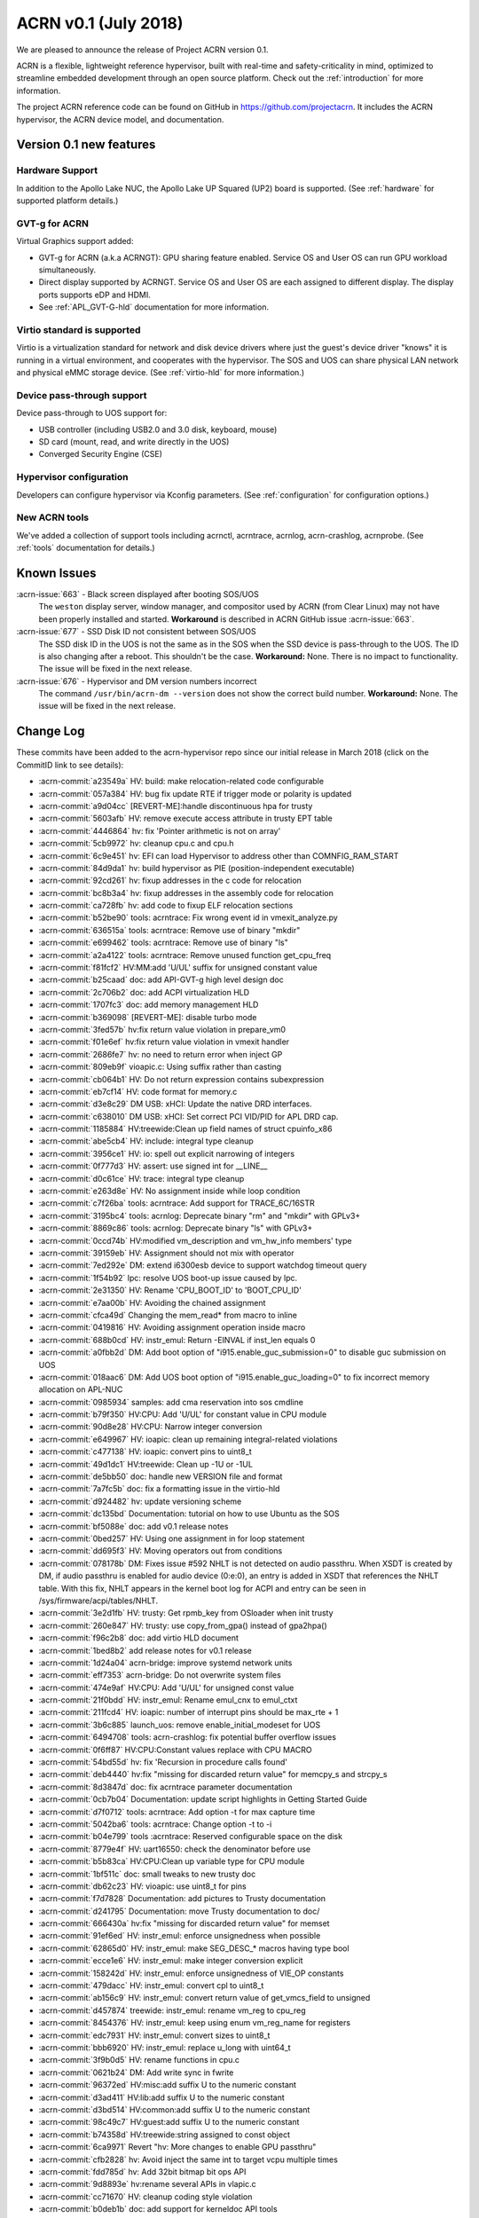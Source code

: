 .. _release_notes_0.1:

ACRN v0.1 (July 2018)
#####################

We are pleased to announce the release of Project ACRN version 0.1.

ACRN is a flexible, lightweight reference hypervisor, built with
real-time and safety-criticality in mind, optimized to streamline
embedded development through an open source platform. Check out the
:ref:`introduction` for more information.

The project ACRN reference code can be found on GitHub in
https://github.com/projectacrn.  It includes the ACRN hypervisor, the
ACRN device model, and documentation.

Version 0.1 new features
************************

Hardware Support
================

In addition to the Apollo Lake NUC, the Apollo Lake UP Squared (UP2)
board is supported. (See :ref:`hardware` for supported platform
details.)

GVT-g for ACRN
==============

Virtual Graphics support added:

- GVT-g for ACRN (a.k.a ACRNGT): GPU sharing feature enabled. Service OS
  and User OS can run GPU workload simultaneously.
- Direct display supported by ACRNGT. Service OS and User OS are each
  assigned to different display. The display ports supports eDP and HDMI.
- See :ref:`APL_GVT-G-hld` documentation for more information.

Virtio standard is supported
============================

Virtio is a virtualization standard for
network and disk device drivers where just the guest's device driver
"knows" it is running in a virtual environment, and cooperates with
the hypervisor. The SOS and UOS can share physical LAN network
and physical eMMC storage device.  (See :ref:`virtio-hld` for more
information.)

Device pass-through support
===========================

Device pass-through to UOS support for:

- USB controller (including USB2.0 and 3.0 disk, keyboard, mouse)
- SD card (mount, read, and write directly in the UOS)
- Converged Security Engine (CSE)

Hypervisor configuration
========================

Developers can configure hypervisor via Kconfig parameters. (See
:ref:`configuration` for configuration options.)

New ACRN tools
==============

We've added a collection of support tools including acrnctl, acrntrace, acrnlog,
acrn-crashlog, acrnprobe. (See :ref:`tools` documentation for details.)

Known Issues
************

:acrn-issue:`663` - Black screen displayed after booting SOS/UOS
  The ``weston`` display server, window manager, and compositor used by ACRN
  (from Clear Linux) may not have been properly installed and started.
  **Workaround** is described in ACRN GitHub issue :acrn-issue:`663`.

:acrn-issue:`677` - SSD Disk ID not consistent between SOS/UOS
  The SSD disk ID in the UOS is not the same as in the SOS when
  the SSD device is pass-through to the UOS. The ID is also changing after
  a reboot.  This shouldn't be the case. **Workaround:** None.
  There is no impact to functionality. The issue will be fixed in the
  next release.

:acrn-issue:`676` - Hypervisor and DM version numbers incorrect
  The command ``/usr/bin/acrn-dm --version`` does not show the correct
  build number.  **Workaround:** None.  The issue will be fixed in the
  next release.

Change Log
**********

These commits have been added to the acrn-hypervisor repo since our
initial release in March 2018 (click on the CommitID link to see details):

.. comment

   This list is obtained from the command:
   git log --pretty=format:'- :acrn-commit:`%h` %s' --after="2018-03-01"

- :acrn-commit:`a23549a` HV: build: make relocation-related code configurable
- :acrn-commit:`057a384` HV: bug fix update RTE if trigger mode or polarity is updated
- :acrn-commit:`a9d04cc` [REVERT-ME]:handle discontinuous hpa for trusty
- :acrn-commit:`5603afb` HV: remove execute access attribute in trusty EPT table
- :acrn-commit:`4446864` hv: fix 'Pointer arithmetic is not on array'
- :acrn-commit:`5cb9972` hv: cleanup cpu.c and cpu.h
- :acrn-commit:`6c9e451` hv: EFI can load Hypervisor to address other than COMNFIG_RAM_START
- :acrn-commit:`84d9da1` hv: build hypervisor as PIE (position-independent executable)
- :acrn-commit:`92cd261` hv: fixup addresses in the c code for relocation
- :acrn-commit:`bc8b3a4` hv: fixup addresses in the assembly code for relocation
- :acrn-commit:`ca728fb` hv: add code to fixup ELF relocation sections
- :acrn-commit:`b52be90` tools: acrntrace: Fix wrong event id in vmexit_analyze.py
- :acrn-commit:`636515a` tools: acrntrace: Remove use of binary "mkdir"
- :acrn-commit:`e699462` tools: acrntrace: Remove use of binary "ls"
- :acrn-commit:`a2a4122` tools: acrntrace: Remove unused function get_cpu_freq
- :acrn-commit:`f81fcf2` HV:MM:add 'U/UL' suffix for unsigned constant value
- :acrn-commit:`b25caad` doc: add API-GVT-g high level design doc
- :acrn-commit:`2c706b2` doc: add ACPI virtualization HLD
- :acrn-commit:`1707fc3` doc: add memory management HLD
- :acrn-commit:`b369098` [REVERT-ME]: disable turbo mode
- :acrn-commit:`3fed57b` hv:fix return value violation in prepare_vm0
- :acrn-commit:`f01e6ef` hv:fix return value violation in vmexit handler
- :acrn-commit:`2686fe7` hv: no need to return error when inject GP
- :acrn-commit:`809eb9f` vioapic.c: Using suffix rather than casting
- :acrn-commit:`cb064b1` HV: Do not return expression contains subexpression
- :acrn-commit:`eb7cf14` HV: code format for memory.c
- :acrn-commit:`d3e8c29` DM USB: xHCI: Update the native DRD interfaces.
- :acrn-commit:`c638010` DM USB: xHCI: Set correct PCI VID/PID for APL DRD cap.
- :acrn-commit:`1185884` HV:treewide:Clean up field names of struct cpuinfo_x86
- :acrn-commit:`abe5cb4` HV: include: integral type cleanup
- :acrn-commit:`3956ce1` HV: io: spell out explicit narrowing of integers
- :acrn-commit:`0f777d3` HV: assert: use signed int for __LINE__
- :acrn-commit:`d0c61ce` HV: trace: integral type cleanup
- :acrn-commit:`e263d8e` HV: No assignment inside while loop condition
- :acrn-commit:`c7f26ba` tools: acrntrace: Add support for TRACE_6C/16STR
- :acrn-commit:`3195bc4` tools: acrnlog: Deprecate binary "rm" and "mkdir" with GPLv3+
- :acrn-commit:`8869c86` tools: acrnlog: Deprecate binary "ls" with GPLv3+
- :acrn-commit:`0ccd74b` HV:modified vm_description and vm_hw_info members' type
- :acrn-commit:`39159eb` HV: Assignment should not mix with operator
- :acrn-commit:`7ed292e` DM: extend i6300esb device to support watchdog timeout query
- :acrn-commit:`1f54b92` lpc: resolve UOS boot-up issue caused by lpc.
- :acrn-commit:`2e31350` HV: Rename 'CPU_BOOT_ID' to 'BOOT_CPU_ID'
- :acrn-commit:`e7aa00b` HV: Avoiding the chained assignment
- :acrn-commit:`cfca49d` Changing the mem_read* from macro to inline
- :acrn-commit:`0419816` HV: Avoiding assignment operation inside macro
- :acrn-commit:`688b0cd` HV: instr_emul: Return -EINVAL if inst_len equals 0
- :acrn-commit:`a0fbb2d` DM: Add boot option of "i915.enable_guc_submission=0" to disable guc submission on UOS
- :acrn-commit:`018aac6` DM: Add UOS boot option of "i915.enable_guc_loading=0" to fix incorrect memory allocation on APL-NUC
- :acrn-commit:`0985934` samples: add cma reservation into sos cmdline
- :acrn-commit:`b79f350` HV:CPU: Add 'U/UL' for constant value in CPU module
- :acrn-commit:`90d8e28` HV:CPU: Narrow integer conversion
- :acrn-commit:`e649967` HV: ioapic: clean up remaining integral-related violations
- :acrn-commit:`c477138` HV: ioapic: convert pins to uint8_t
- :acrn-commit:`49d1dc1` HV:treewide: Clean up -1U or -1UL
- :acrn-commit:`de5bb50` doc: handle new VERSION file and format
- :acrn-commit:`7a7fc5b` doc: fix a formatting issue in the virtio-hld
- :acrn-commit:`d924482` hv: update versioning scheme
- :acrn-commit:`dc135bd` Documentation: tutorial on how to use Ubuntu as the SOS
- :acrn-commit:`bf5088e` doc: add v0.1 release notes
- :acrn-commit:`0bed257` HV: Using one assignment in for loop statement
- :acrn-commit:`dd695f3` HV: Moving operators out from conditions
- :acrn-commit:`078178b` DM: Fixes issue #592 NHLT is not detected on audio passthru. When XSDT is created by DM, if audio passthru is enabled for audio device (0:e:0), an entry is added in XSDT that references the NHLT table. With this fix, NHLT appears in the kernel boot log for ACPI and entry can be seen in /sys/firmware/acpi/tables/NHLT.
- :acrn-commit:`3e2d1fb` HV: trusty: Get rpmb_key from OSloader when init trusty
- :acrn-commit:`260e847` HV: trusty: use copy_from_gpa() instead of gpa2hpa()
- :acrn-commit:`f96c2b8` doc: add virtio HLD document
- :acrn-commit:`1bed8b2` add release notes for v0.1 release
- :acrn-commit:`1d24a04` acrn-bridge: improve systemd network units
- :acrn-commit:`eff7353` acrn-bridge: Do not overwrite system files
- :acrn-commit:`474e9af` HV:CPU: Add 'U/UL' for unsigned const value
- :acrn-commit:`21f0bdd` HV: instr_emul: Rename emul_cnx to emul_ctxt
- :acrn-commit:`211fcd4` HV: ioapic: number of interrupt pins should be max_rte + 1
- :acrn-commit:`3b6c885` launch_uos: remove enable_initial_modeset for UOS
- :acrn-commit:`6494708` tools: acrn-crashlog: fix potential buffer overflow issues
- :acrn-commit:`0f6ff87` HV:CPU:Constant values replace with CPU MACRO
- :acrn-commit:`54bd55d` hv: fix 'Recursion in procedure calls found'
- :acrn-commit:`deb4440` hv:fix "missing for discarded return value" for memcpy_s and strcpy_s
- :acrn-commit:`8d3847d` doc: fix acrntrace parameter documentation
- :acrn-commit:`0cb7b04` Documentation: update script highlights in Getting Started Guide
- :acrn-commit:`d7f0712` tools: acrntrace: Add option -t for max capture time
- :acrn-commit:`5042ba6` tools: acrntrace: Change option -t to -i
- :acrn-commit:`b04e799` tools :acrntrace: Reserved configurable space on the disk
- :acrn-commit:`8779e4f` HV: uart16550: check the denominator before use
- :acrn-commit:`b5b83ca` HV:CPU:Clean up variable type for CPU module
- :acrn-commit:`1bf511c` doc: small tweaks to new trusty doc
- :acrn-commit:`db62c23` HV: vioapic: use uint8_t for pins
- :acrn-commit:`f7d7828` Documentation: add pictures to Trusty documentation
- :acrn-commit:`d241795` Documentation: move Trusty documentation to doc/
- :acrn-commit:`666430a` hv:fix "missing for discarded return value" for memset
- :acrn-commit:`91ef6ed` HV: instr_emul: enforce unsignedness when possible
- :acrn-commit:`62865d0` HV: instr_emul: make SEG_DESC_* macros having type bool
- :acrn-commit:`ecce1e6` HV: instr_emul: make integer conversion explicit
- :acrn-commit:`158242d` HV: instr_emul: enforce unsignedness of VIE_OP constants
- :acrn-commit:`479dacc` HV: instr_emul: convert cpl to uint8_t
- :acrn-commit:`ab156c9` HV: instr_emul: convert return value of get_vmcs_field to unsigned
- :acrn-commit:`d457874` treewide: instr_emul: rename vm_reg to cpu_reg
- :acrn-commit:`8454376` HV: instr_emul: keep using enum vm_reg_name for registers
- :acrn-commit:`edc7931` HV: instr_emul: convert sizes to uint8_t
- :acrn-commit:`bbb6920` HV: instr_emul: replace u_long with uint64_t
- :acrn-commit:`3f9b0d5` HV: rename functions in cpu.c
- :acrn-commit:`0621b24` DM: Add write sync in fwrite
- :acrn-commit:`96372ed` HV:misc:add suffix U to the numeric constant
- :acrn-commit:`d3ad411` HV:lib:add suffix U to the numeric constant
- :acrn-commit:`d3bd514` HV:common:add suffix U to the numeric constant
- :acrn-commit:`98c49c7` HV:guest:add suffix U to the numeric constant
- :acrn-commit:`b74358d` HV:treewide:string assigned to const object
- :acrn-commit:`6ca9971` Revert "hv: More changes to enable GPU passthru"
- :acrn-commit:`cfb2828` hv: Avoid inject the same int to target vcpu multiple times
- :acrn-commit:`fdd785d` hv: Add 32bit bitmap bit ops API
- :acrn-commit:`9d8893e` hv:rename several APIs in vlapic.c
- :acrn-commit:`cc71670` HV: cleanup coding style violation
- :acrn-commit:`b0deb1b` doc: add support for kerneldoc API tools
- :acrn-commit:`85a5668` tools: acrntrace: Update README.rst
- :acrn-commit:`fa98b57` HV:CPU:Update logical_id type as uint_16 and rename logical_id
- :acrn-commit:`b332410` HV: Fix coding style violation of MISRA in string.c
- :acrn-commit:`b76c92b` HV:treewide:Update cpu_id type as uint_16
- :acrn-commit:`188210a` HV:Treewide:Update the type of vcpu id as uint16_t
- :acrn-commit:`b3fa2ef` public:fix "signed/unsigned conversion without cast"
- :acrn-commit:`ac7ba6c` HV:lib:fix "signed/unsigned conversion without cast"
- :acrn-commit:`2ffa69c` HV:misc:fix "signed/unsigned conversion without cast"
- :acrn-commit:`95736e6` HV:interrupt:fix "signed/unsigned conversion without cast"
- :acrn-commit:`102d2f1` HV:common:fix "signed/unsigned conversion without cast"
- :acrn-commit:`91fdffb` HV:debug:fix "signed/unsigned conversion without cast"
- :acrn-commit:`8b94957` HV:guest:fix "signed/unsigned conversion without cast"
- :acrn-commit:`a27f33f` HV: debug: make log severity constants unsigned
- :acrn-commit:`4cd27a5` HV: Don't pass retval to vmm_emulate_instruction()
- :acrn-commit:`05d2558` doc: move graphviz material to developer-guides
- :acrn-commit:`5d94e9b` Documentation: fix set up a static IP tutorial
- :acrn-commit:`50f06ca` HV:treewide: Rename bit operation function fls as fls32
- :acrn-commit:`8afbe66` HV: Fix wrong log message in init_host_state
- :acrn-commit:`31ebd98` tools: acrn-crashlog: replace ldconfig with pkg-config in Makefile
- :acrn-commit:`4eae78c` cbc: fix the install issue when do make misc-install only
- :acrn-commit:`5907400` tools: acrntrace: Remove unused pre_process.sh
- :acrn-commit:`ad89a22` tools: acrntrace: Make all python scripts python3 module
- :acrn-commit:`e75cca6` HV: timer: keep TSC frequency in KHz
- :acrn-commit:`ffc0b27` HV: lib: make the argument to udelay unsigned
- :acrn-commit:`228f4df` HV: coding style cleanup in string.c
- :acrn-commit:`2a81936` hv: add ioapic reset function
- :acrn-commit:`8b9fb37` hv: avoid memory leak in init_msr_emulation
- :acrn-commit:`57c217b` hv: extend the vlapic_reset
- :acrn-commit:`21b9ba8` misc: disable cbc_lifecycle service always restart by systemd
- :acrn-commit:`a97593e` HV:treewide:Update return type of function ffs64 and ffz64
- :acrn-commit:`db01efa` HV:treewide:Update return type for function fls64 and clz64
- :acrn-commit:`13d354e` HV:treewide:Update return type for bit operations fls and clz
- :acrn-commit:`4110f3a` HV: Remove unnecessary vm0 check in vm0 specific func
- :acrn-commit:`cfc3811` HV: treewide: drop debug-only helpers in release build
- :acrn-commit:`8b1c5a7` HV: bug fix on emulating guest IPI
- :acrn-commit:`61cd694` DM: Remove 'strictio' from UOS bootargs' options
- :acrn-commit:`9f4404d` hv: add context->vmx_ia32_pat to save and restore VMCS
- :acrn-commit:`d0df39c` hv: emulate CR0.CD and CR0.NW
- :acrn-commit:`6801d82` hv: intercept IA32_PAT MSR
- :acrn-commit:`873e90c` HV: Fix compiler warnings in string.c
- :acrn-commit:`b068959` HV:change the cpu state to enum type
- :acrn-commit:`eaa5418` hv:merge struct lapic and lapic_regs to lapic_regs
- :acrn-commit:`7a66c31` HV: Remove vm->attr.name
- :acrn-commit:`31cdf8c` HV:transfer page_table_type type
- :acrn-commit:`b67836f` HV: Minor refactor to get_guest_paging_info
- :acrn-commit:`83587b7` HV: Make all trace event prefix consist with TRACE
- :acrn-commit:`cc50165` HV:treewide:Cleanup the type for parameters of bitmap  operations
- :acrn-commit:`25eae47` Documentation: add tutorial to set up a static IP address
- :acrn-commit:`92d0f3c` Documentation: fix minor rendering issue in GSG
- :acrn-commit:`7791934` misc: fix cbc_attach blocks APL NUC boot for 20 seconds
- :acrn-commit:`4de8696` HV:treewide:transfer the struct member types to non-basic types
- :acrn-commit:`bbdb204` HV:- Refine strtol() & strtoul()
- :acrn-commit:`41b39c5` tools: acrn-crashlog: Defer the vm events processing when failed
- :acrn-commit:`ccc222d` HV: vpic: add suffix 'U' to constants in unsigned contexts
- :acrn-commit:`aadd819` HV: vpic: spell out conversions to narrower integers
- :acrn-commit:`3e4317b` HV: vpic: use uint8_t to represent pins
- :acrn-commit:`3965593` doc: reorganize documentation
- :acrn-commit:`5c75f29` modified the lapic_id type to uint8_t
- :acrn-commit:`6f097b1` dm: remove set vm memory by cma
- :acrn-commit:`652e37e` dm: use hugetlb by default
- :acrn-commit:`136d5c3` tools: acrntrace: Add irq related analyzer
- :acrn-commit:`8a233ee` tools: acrntrace: Refactor vmexit_analyzer based on new trace format
- :acrn-commit:`2bdd811` tools: acrntrace: Using array for saving all analyzer
- :acrn-commit:`2aa0d40` tools: acrntrace: Make TSC frequency configurable
- :acrn-commit:`0d9b163` tools: acrntrace: Add new tool acrntrace_format
- :acrn-commit:`a35a650` tools: acrntrace: output trace data as raw data
- :acrn-commit:`bfe47a7` HV: trace: Add nr of data and cpuid to trace_entry
- :acrn-commit:`1c605a4` build: Using id tool to get builder username
- :acrn-commit:`1b97c6e` HV: vpic: cleanup uses of boolean variables
- :acrn-commit:`be90e42` HV: vpic: take unsigned port and width in i/o handlers
- :acrn-commit:`255786b` HV: vpic: convert icw_num and rd_cmd_reg to uint8_t
- :acrn-commit:`81b113c` DM: add 'reset' option for ptdev
- :acrn-commit:`15f651e` DM: change passthrough parameter
- :acrn-commit:`b4aa981` DM: make removing vGSI capability option as local
- :acrn-commit:`dafca17` DM: reset each ptdev before assignment
- :acrn-commit:`b8384ea` HV:common:transfer local variable type
- :acrn-commit:`4ec690f` DM/samples: remove clocksource assignment
- :acrn-commit:`5b43521` hv: trap vm0 write/read pm1a/pm1b registers
- :acrn-commit:`baacfdb` hv: Make bsp could start from real mode
- :acrn-commit:`0f9d964` hv: add function to return to VM0
- :acrn-commit:`02d8191` hv: add enter_s3
- :acrn-commit:`d34700a` hv: prepare for Sx(S3/S5) support in ACRN.
- :acrn-commit:`a06a2f2` hv: implement lowlevel S3 enter/wakeup
- :acrn-commit:`4434910` hv: rename the pm.h to guest_pm.h
- :acrn-commit:`a27bfce` HV: Remove 'register' prefix for data type
- :acrn-commit:`f74675c` hv: pirq: add a header for common data struct and APIs
- :acrn-commit:`d5912a4` hv: pirq: rename related source files
- :acrn-commit:`fcbc564` DM: virtio_rnd: fix rnd->fd and vbs_k->fd leak
- :acrn-commit:`789899d` dm: deal with physical GSI sharing
- :acrn-commit:`9600dfa` fix "function return type inconsistent"
- :acrn-commit:`1a607b6` HV: Fix wrong comment of trace_entry size
- :acrn-commit:`6192773` DM: Update the vcpu id type as uint16_t for vm_create_vcpu
- :acrn-commit:`3925423` HV: treewide: convert suffix ULL to UL
- :acrn-commit:`9beb1b9` HV: add MTRR capability check when CPU boot
- :acrn-commit:`f67951b` enable audio mediator device model
- :acrn-commit:`c825519` audio mediator device model
- :acrn-commit:`359e5cf` dm: Disable stolen memory for passthru graphics
- :acrn-commit:`8d50d40` hv: More changes to enable GPU passthru
- :acrn-commit:`9d4cc5c` dm: Change the PCI_EMUL_MEMBASE64 to workable address.
- :acrn-commit:`a69a369` guest.h: Condition operator fix of foreach_vcpu loop
- :acrn-commit:`5b14df3` hv: irq: fix type for vector in ioapic setup
- :acrn-commit:`bab8fad` hv: Makefile flags initialization
- :acrn-commit:`b2fa8c5` Dockerfiles: add Python3 and kconfiglib build dependency
- :acrn-commit:`ad59375` hv: cpu_context is not only used by guest.
- :acrn-commit:`1d66aaa` init: separate init function based on different stack
- :acrn-commit:`79fc246` HV: treewide: fix C-style unsigned constants in assembly
- :acrn-commit:`6d46749` hv: fix android boot fail on 4GB memory board
- :acrn-commit:`5892b98` Getting Started Guide: update build dependencies and tools
- :acrn-commit:`4de9e1b` HV Makefile: fix detection of gnu-efi tools location
- :acrn-commit:`c585172` Rename phy_cpu_num as phys_cpu_num
- :acrn-commit:`3892bd0` hv: refine the address used in sbl multiboot code
- :acrn-commit:`437ed88` hv: uos needn't to ummap trap mmio memory
- :acrn-commit:`2e53585` hv: remove config_page_table_attr
- :acrn-commit:`c5c338a` vtd:fix "negative shift"
- :acrn-commit:`218a0a8` modified struct to fix "negative shift"
- :acrn-commit:`58672cb` fix "negative shift"
- :acrn-commit:`de31cf4` HV: remove unused API lookp_entry_by_id()
- :acrn-commit:`0e49f85` improve memory allocation for UOS by hugeTLB mmap
- :acrn-commit:`f52a25d` HV: ptdev: convert vectors in msi_info to unsigned integers
- :acrn-commit:`3027bfa` HV: treewide: enforce unsignedness of pcpu_id
- :acrn-commit:`2922a65` hv: fix compile error
- :acrn-commit:`aa505a2` HV: treewide: convert hexadecimals used in bitops to unsigned
- :acrn-commit:`cdd38d0` HV: msr: convert hexadecimals used in bitops to unsigned
- :acrn-commit:`d705970` HV: vmx: convert hexadecimals used in bitops to unsigned
- :acrn-commit:`41a1035` HV: irq: convert hexadecimals used in bitops to unsigned
- :acrn-commit:`f4bd079` HV: mmu: convert hexadecimals used in bitops to unsigned
- :acrn-commit:`7b548e8` HV: cpu: convert hexadecimals used in bitops to unsigned
- :acrn-commit:`5aca8b1` When guest frees vector, counts needs to be reset. "int" command from hv shell ends up incrementing per cpu irq_count.
- :acrn-commit:`cb39bad` tools: acrn-crashlog: fix potential issues under common and usercrash
- :acrn-commit:`48067b1` IOC mediator: Implement VM monitor operations
- :acrn-commit:`32fccb2` HV: 'vlapic_set_local_intr()' code cleanup
- :acrn-commit:`3ee1f8d` HV:x86:fix "expression is not Boolean"
- :acrn-commit:`cb56086` HV:guest:fix "expression is not Boolean"
- :acrn-commit:`be0f5e6` HV:treewide:fix "expression is not Boolean"
- :acrn-commit:`f92931c` HV:common:fix "expression is not Boolean"
- :acrn-commit:`2392138` HV:debug:fix "expression is not Boolean"
- :acrn-commit:`fe0314e` HV:header:fix "expression is not Boolean"
- :acrn-commit:`e3174bb` script: add plane restriction parameters for NUC
- :acrn-commit:`20b50ad` HV: correct loglevel definitions and default values
- :acrn-commit:`6137ccd` tools: acrn-crashlog: fix format-security warning
- :acrn-commit:`1f8f1a4` HV: fix unused warning at RELEASE version
- :acrn-commit:`e84d4de` trusty: init & switch world fix
- :acrn-commit:`75c1573` ept: set trusty eptp to 0 after destroy and only invalidate it when exist
- :acrn-commit:`fb723ef` dm: check pci_vdev before using
- :acrn-commit:`685d82c` doc: fix formatting in acrnlog doc
- :acrn-commit:`3e8e607` tools: acrn-crashlog: Fix potential issues under acrnprobe
- :acrn-commit:`0c39b9c` tools: acrn-crashlog: Fix potential issues for load_conf module of acrnprobe
- :acrn-commit:`b3ca8f4` add acrnbridge-install to Makefile install target
- :acrn-commit:`fa52290` tools: acrn-crashlog: Improve the efficiency of do_log
- :acrn-commit:`c52afb1` hv: fix error use of list_del for delete timer
- :acrn-commit:`ad2d855` hv: save registers on exception
- :acrn-commit:`977c4b2` fix parted of "missing for discarded return value"
- :acrn-commit:`b8bdf17` tools: acrnlog: improve for log incompleteness problem
- :acrn-commit:`57d6a93` tools: correct several Makefile problems
- :acrn-commit:`0f842cd` DM samples: trigger warm reboot on panic
- :acrn-commit:`5f5c16d` hv: add shell command to trigger crash
- :acrn-commit:`59f1f00` bugfix: make remove_intx_remapping static
- :acrn-commit:`417d17e` udelay waits for corresponding number of milliseconds passed to API. Changed the CYCLES_PER_MS to US_TO_TICKS
- :acrn-commit:`18c355f` DM: Fix build failure with Openssl 1.1+
- :acrn-commit:`287fc4c` doc: add hypervisor kconfig option reference
- :acrn-commit:`37f33fd` doc: update doc building tools versions
- :acrn-commit:`5754d36` HV: remove redundant code in cpu_secondary_init
- :acrn-commit:`a0b8da7` handle failure when add/create vcpu for a VM in DM
- :acrn-commit:`098c2e6` HV: enable SMEP in hypervisor
- :acrn-commit:`b2b49a6` Revert "VMX: change PAT register default value"
- :acrn-commit:`8202ba0` HV: move common stuff from assign.c
- :acrn-commit:`46f64b5` hv: vlapic_timer: add vlapic one-shot/periodic timer support
- :acrn-commit:`47116e8` DM sample: force enabling HDMI1 and HDMI2 connectors
- :acrn-commit:`3d0c6cb` doc: add steps for modifying configs and generating defconfigs
- :acrn-commit:`5251f42` HV: make: rename minimalconfig to savedefconfig
- :acrn-commit:`8009ccc` HV: make: manage debug/release build in kconfig
- :acrn-commit:`c4493cc` HV: make: skip duplicated PLATFORM= on command line
- :acrn-commit:`6df3ac0` HV: make: add menuconfig
- :acrn-commit:`216f4e7` HV: make: append dependency checking targets to a given variable
- :acrn-commit:`063557a` HV: make: drop double quotes in config.mk
- :acrn-commit:`eecac5a` HV: make: force updating .config and config.mk
- :acrn-commit:`d28d79d` Documentation build: eliminate warning from doxygen
- :acrn-commit:`2425583` Build system: add target to build documentation
- :acrn-commit:`0dd3f8d` Documentation Makefile: rename $(O) into $(OPTS)
- :acrn-commit:`a167f44` doc: add graphviz installation instructions
- :acrn-commit:`2e3af9e` tools: acrn-crashlog: fix typo in Makefile
- :acrn-commit:`d8c8403` hv: replace vlapic_init by vlapic_reset in vcpu_reset
- :acrn-commit:`359b93f` HV: Remove misused __unused
- :acrn-commit:`719e07f` HV: fix a print typo in create_vcpu
- :acrn-commit:`74dfa42` hv: Add initialize pm.c
- :acrn-commit:`feed38f` hv: add suspend/resume callback for console
- :acrn-commit:`8eaf4d2` hv: Add suspend/resume callback for vtd
- :acrn-commit:`d2ea454` hv: Add suspend/resume callback for ioapic
- :acrn-commit:`ddd03d6` hv: add suspend/resume callback for lapic.
- :acrn-commit:`a06f2d6` HV: bug fix in operating softirq
- :acrn-commit:`8f3b36b` HV: add volatile declaration to pointer parameter
- :acrn-commit:`24ccdf2` Tools:acrn-manager: use RELEASE in Makefile
- :acrn-commit:`4c58356` HV: make cpu state table static const
- :acrn-commit:`5d6ce37` HV: add Px Cx support for A3950 SoC
- :acrn-commit:`aead61f` update documentation for acrnbridge
- :acrn-commit:`9a56024` HV: load host pm S state data while create vm0
- :acrn-commit:`88e1c49` HV: add bsp acpi info support
- :acrn-commit:`35f06b8` Documentation: fix incorrect link in acrn-probe documentation
- :acrn-commit:`467e65a` doc: add some docs about graphviz for drawings
- :acrn-commit:`4d62c56` nuc-samples: use huge page as default launch_uos cmdline
- :acrn-commit:`5414d57` hv: Fix typo of trampline with trampoline
- :acrn-commit:`7d13e5b` tools: acrn-crashlog: add documents for acrn-crashlog
- :acrn-commit:`756083f` align usage info with command line
- :acrn-commit:`8c4a598` irq: convert irq/vector numbers to unsigned
- :acrn-commit:`5e2c83f` hv:replace unsigned long long with uint64_t
- :acrn-commit:`f757d49` Merge pull request #322 from dbkinder/api-spell
- :acrn-commit:`44293a4` doc: use graphviz for intro boot-flow diagram
- :acrn-commit:`64515cf` Tools:acrn-manager Fix wrong description of mngr_send_msg()
- :acrn-commit:`b7ad705` convert bridge creation to service
- :acrn-commit:`48b0894` hv: relocate trampoline code to the dynamically allocated memory
- :acrn-commit:`2a1a6ad` hv: Other preparation for trampoline code relocation
- :acrn-commit:`40c8c4d` hv: Prepare trampline.S trampoline code relocation
- :acrn-commit:`77580ed` hv: add memory allocation functions for trampoline code relocation
- :acrn-commit:`1f074a2` hv: add MTRR_ENABLED entry to Kconfig
- :acrn-commit:`571fb33` rename copy_from/to_vm to copy_from/to_gpa
- :acrn-commit:`8d35d87` instr_emul: remove vm_gva2gpa
- :acrn-commit:`51528d4` ucode: refine acrn_update_ucode with copy_from_gva
- :acrn-commit:`7aa3391` shell: refine shell function with copy_from_gva
- :acrn-commit:`4176042` dump: refine dump.c with copy_from_gva
- :acrn-commit:`48de7ef` instr_emul: remove vm_restart_instruction and use VCPU_RETAIN_RIP
- :acrn-commit:`0d6218f` instr_emul: remove unnecessary params in __decode_instruction
- :acrn-commit:`570aef6` instr_emul: refine decode_instruction with copy_from_gva
- :acrn-commit:`88758df` add copy_from_gva/copy_to_gva functions
- :acrn-commit:`6be8283` fix MISRA C:"Statement with no side effect"
- :acrn-commit:`8940c89` fix MISRA C"Literal zero used in pointer context"
- :acrn-commit:`7710940` apicv: only write VMX_ENTRY_EXCEPTION_EC when error code valid
- :acrn-commit:`2dfa5f6` fix spelling errors for acrn-manager
- :acrn-commit:`c849bff` HV: config: adapt to the generated config.h
- :acrn-commit:`f9bb202` HV: make: introduce targets for generating configs
- :acrn-commit:`10518de` make: add functions for checking build prerequisites
- :acrn-commit:`bce7ed1` HV: config: add Kconfig and defconfigs for sbl & uefi
- :acrn-commit:`ce061d3` doc: add python and Kconfiglib as prerequisite development tools
- :acrn-commit:`647aee6` scripts: introduce .config/config.h generators
- :acrn-commit:`5e521e2` IOC mediator: Disable hardware flow control by default
- :acrn-commit:`8379119` tools: acrnctl: Fix wrong description of mngr
- :acrn-commit:`c34360b` DM USB: Fix potential crash issues.
- :acrn-commit:`e334675` hv: add fixup to trampline code
- :acrn-commit:`f3831cd` hv: don't combine the trampline code with AP start
- :acrn-commit:`11df803` hv: rename cpu_secondary.S to trampline.S
- :acrn-commit:`5b49529` cbc_lifecycle: fix a service typo
- :acrn-commit:`a9b4e7e` replace ifconfig & brctl with ip command
- :acrn-commit:`4bb5e60` hv: enable MTRR virtualization
- :acrn-commit:`a41267e` hv: change rdmsr/wrmsr policy for MTRR registers
- :acrn-commit:`eed7309` hv: update EPT when guests change MTRRs
- :acrn-commit:`c228374` hv: basic MTRR virtualization
- :acrn-commit:`5d2ab4d` hv: add APIs to allow updating EPT mem type
- :acrn-commit:`b435c74` dm: fix the error code issues in passthrough.c
- :acrn-commit:`13dc961` hv: use vmx_write_cr<#> to init control register of uefi platform
- :acrn-commit:`66c74c6` hv: adjust control register init order
- :acrn-commit:`6b26766` dm: remove -U option in launch script.
- :acrn-commit:`02f0ecd` DM: implement emulated npk pci device
- :acrn-commit:`f741b01` hv: prepare for down/up APs dynamically.
- :acrn-commit:`7a71422` hv: handle cpu offline request in idle thread
- :acrn-commit:`08139c3` hv: add vmx_off and update exec_vmxon_instr
- :acrn-commit:`fbeafd5` hv: add API to get the vcpu mapped to specific pcpu.
- :acrn-commit:`2dd4e8f` tools: acrnctl: Add support for reseting vm
- :acrn-commit:`7a0e8dd` tools: acrnctl: Add support for resuming vm
- :acrn-commit:`d6eb39d` tools: acrnctl: Add support for suspending vm
- :acrn-commit:`665c2ee` tools: acrnctl: Add support for continuing vm
- :acrn-commit:`1933d60` tools: acrnctl: Add support for pausing vm
- :acrn-commit:`3000edc` tools: acrnctl: Free vmmngr list after vm ops done
- :acrn-commit:`2da5e7c` tools: acrnctl: Use new IPC lib to connect acrn-dm
- :acrn-commit:`143c49b` tools: acrnctl: Refactor help info
- :acrn-commit:`df4ab92` DM: cleanup for header inclusions
- :acrn-commit:`a9ee6da` vm: remove current_vcpu from vm structure
- :acrn-commit:`8e255da` trusty: invept should go through all vcpus
- :acrn-commit:`c84766a` Tools: add Makefile for all tools
- :acrn-commit:`de4b596` tools: acrn-crashlog: change source of config file
- :acrn-commit:`03f5cbd` HV: Parse SeedList HOB
- :acrn-commit:`d1e281f` doc: add graphviz extension
- :acrn-commit:`862c878` script: support two monitors in UOS
- :acrn-commit:`24d2b92` dm: enable IPU passthrough for Android UOS
- :acrn-commit:`8f9ef10` dm: install bios binary to sos_rootfs
- :acrn-commit:`bb98846` dm: add vSBL binary in bios directory
- :acrn-commit:`864f470` DM/samples: Check whether IPU devices exists before using IPU devices
- :acrn-commit:`5de6bf3` fix a bug: UOS could hung after running some time.
- :acrn-commit:`66d283d` add lock for vcpu state access
- :acrn-commit:`9f1faa6` IOC mediator: Enable IOC for android in launch_uos.sh
- :acrn-commit:`e591315` HV:treewide:C99-friendly per_cpu implementation change the per_cpu method
- :acrn-commit:`cbb692d` add cbc_lifecycle service systemd support
- :acrn-commit:`c4bd0db` cbc_lifecycle: fix building using custom output directory
- :acrn-commit:`7f2a7d4` Tools Makefiles: enhancement to keep source code tree clean
- :acrn-commit:`84f4cf3` hv: vmx: add vpid support
- :acrn-commit:`c34f72a` hv: monir modify for flush ept tlb to compatible with vpid
- :acrn-commit:`3c09933` license: more spdx license tag updates
- :acrn-commit:`b55b808` hv: copy cr0/4 value when init secure world
- :acrn-commit:`e5d7d2d` dm: start vsbl from reset vector
- :acrn-commit:`417cff5` hv: check vmx unrestricted guest capability
- :acrn-commit:`37db817` dm: switch to 32bit kernel entry
- :acrn-commit:`bed6f0b` hv: set start mode of vcpu
- :acrn-commit:`0d309e2` hv: add support to start a vcpu from protected mode
- :acrn-commit:`881eaa6` hv: create gdt for guest to start from protected mode
- :acrn-commit:`9e7179c` hv: support gva2gpa in different paging modes
- :acrn-commit:`dd14d8e` hv: add API to get vcpu paging mode
- :acrn-commit:`fb09f9d` hv: update vcpu mode when vmexit
- :acrn-commit:`5c7f120` hv: refine guest control register handling
- :acrn-commit:`476f39e` Tools:acrnlog: install acrnlog.service
- :acrn-commit:`5a9e9b1` dm: enable ioc in launch_uos.sh
- :acrn-commit:`a5760e0` IOC mediator: add check_dir function to avoid symbol link failure
- :acrn-commit:`d904202` IOC mediator: Set default boot wakeup reason for IOC mediator
- :acrn-commit:`14b2e1d` fix "ISO C99 does not support '_Static_assert'"
- :acrn-commit:`cd5d8c8` check UART valid or not when setup console timer
- :acrn-commit:`04323a0` doc: fix doxygen comments in virtio.h
- :acrn-commit:`c396c53` Update Travis CI files to account for new build dependencies
- :acrn-commit:`f4122d9` license: Replace license text with SPDX tag
- :acrn-commit:`e32a5ca` tools: acrnctl: Fix regression of acrnctl list
- :acrn-commit:`4a1f922` Revert "DM sample: update sos/uos boot arg to let UOS see two displays"
- :acrn-commit:`c11a162` DM: virtio-heci: Add enum type status variable represent devices status
- :acrn-commit:`2b69329` HV: fix potential NULL function pointer reference
- :acrn-commit:`8e45c66` misc: integrate cbc_attach service
- :acrn-commit:`d04b141` misc: Add Makefile for misc directory
- :acrn-commit:`dcb8a75` DM: Turn on WIFI/BT passthrough for Android UOS
- :acrn-commit:`11f4b01` Documentation: small addition to the 'acrnlog' tool documentation
- :acrn-commit:`8838c94` DM: Fix a potential null-pointer dereference
- :acrn-commit:`3d7aa34` DM: Disable audio NHLT table by default
- :acrn-commit:`c6d8e7f` ioc: add cbc_lifecycle service
- :acrn-commit:`247c5ee` IOC mediator: Send open channel command to activate CBC signal channel by default
- :acrn-commit:`7491b83` HV: Remove dead code wrapped by #if 0
- :acrn-commit:`39cce18` DM: Remove dead code wrapped by #if 0
- :acrn-commit:`37e664d` HV: Replace misused pr_fatal with pr_acrnlog
- :acrn-commit:`b6c5e0e` hv: move panic out of hypercall
- :acrn-commit:`da662fa` hv: vmcall_vmexit_handler should always return success
- :acrn-commit:`c2ee561` hv: define errno more general
- :acrn-commit:`987c7b7` remove unused parameters in vm_description
- :acrn-commit:`0cf5142` remove unused vm_state_info
- :acrn-commit:`7210446` DM USB: xHCI: support xHCI parameter option for extended capabilities.
- :acrn-commit:`0679a81` DM USB: xHCI: Support APL extended capability for DRD.
- :acrn-commit:`1687765` DM USB: xHCI: add write function for extended capability registers.
- :acrn-commit:`c91590c` DM USB: xHCI: refine xHCI extended capability related functions.
- :acrn-commit:`ba1b034` fix MISRA-C 243S
- :acrn-commit:`9af35ba` DM:monitor: add monitor_register_vm_ops()
- :acrn-commit:`eada59c` DM: adapt dm-monitor and acrnctl to use the helpers
- :acrn-commit:`53ecd93` Tools: acrn-manager: add definitions of message sturcts
- :acrn-commit:`7d7cf30` Tools: acrn-manager: add lib with IPC helpers
- :acrn-commit:`c001911` dm: virtio: support virtio 1.0 PCI configuration access capability
- :acrn-commit:`b25a30f` dm: add default handling in pci_emul_capwrite
- :acrn-commit:`f0729cd` dm: add pci_emul_find_capability
- :acrn-commit:`f2b5243` version: v0.1-rc5
- :acrn-commit:`69af3a9` doc: fix API documentation misspellings
- :acrn-commit:`ba7b4c7` doc: adjust known issues pattern
- :acrn-commit:`7f08d07` doc: update README technical community meeting
- :acrn-commit:`50324e5` doc: fix tools docs formatting and clarity
- :acrn-commit:`adcfe03` doc: tweak to GSG to fix code-block
- :acrn-commit:`ebea5e5` hv: remove unused API init_cpu
- :acrn-commit:`fb1248e` hv: remove cr3 handling from cr_access_vmexit_handler
- :acrn-commit:`2df7b96` hv: make control register handling functions to public
- :acrn-commit:`80a79fe` HV: Replace printf with pr_acrnlog after logmsg init
- :acrn-commit:`9af38e1` HV: Add log info when setup hvlog share buf
- :acrn-commit:`e0c329e` hv: create vm failed don't panic system
- :acrn-commit:`6c8fc0a` hv: remove vm_description_array
- :acrn-commit:`3fb7b75` hv: execute vmxon instruction fail don't panic system
- :acrn-commit:`fe4484f` hv: move panic out of hv_main
- :acrn-commit:`574bdc3` hv: panic will print function name and line number
- :acrn-commit:`1a5370a` fix "warning:redefinition of typedef 'uint32_t'"
- :acrn-commit:`2266e13` lapic: continuous LVT registers as an array
- :acrn-commit:`9a604ed` correct idt_vectoring_info handling
- :acrn-commit:`7718338` exception: add vcpu_inject_pf support
- :acrn-commit:`75a03bf` exception: use func vcpu_queue_exception to inject exception
- :acrn-commit:`ebc7ee2` exception: refine exception injection path
- :acrn-commit:`277830a` exception: add vcpu_queue_exception function
- :acrn-commit:`44af269` add triple fault request support
- :acrn-commit:`4607177` replace pending_intr with pending_req
- :acrn-commit:`7003e50` DM: Refactor RPMB files
- :acrn-commit:`113ece2` DM: Enable full 4MB access
- :acrn-commit:`dc566ab` DM: refine vRPMB logs
- :acrn-commit:`c7d1460` DM: Fix potential overflow and return value issues
- :acrn-commit:`c50db02` Getting Started Guide: update (and simplify) GSG
- :acrn-commit:`4adea0c` Getting Started Guide for the UP2 board
- :acrn-commit:`81a2496` Getting Started Guide: add build instructions for the ACRN tools
- :acrn-commit:`f4b9412` fix acrntrace README
- :acrn-commit:`d57ced4` doc: add doc build infrastructure for tools
- :acrn-commit:`5b1c536` DM sample: update sos/uos boot arg to let Android UOS see two displays
- :acrn-commit:`16152fa` HV: debug: stop using ## __VA_ARGS__
- :acrn-commit:`26b0899` tools: acrnctl: Properly null-terminate cmd_out and buf
- :acrn-commit:`11abe6e` tools: acrnctl: fix possibility of buffer overflow
- :acrn-commit:`004d2e2` HV: treewide: give names to unnamed structs/unions
- :acrn-commit:`ef3cb5b` treewide: remove unnecessary unnamed structs/unions
- :acrn-commit:`b9660eb` reformatted GET_DATA_SIZE macro
- :acrn-commit:`4b4e1e1` DM: Add option of no check against ptdev reset
- :acrn-commit:`b19d936` DM: refuse passthrough PCIe without reset support
- :acrn-commit:`c3793e1` DM sample: update uos launch script for virtio rpmb
- :acrn-commit:`9f56364` DM USB: xHCI: add log level switch
- :acrn-commit:`be4406c` DM USB: xHCI: modify option parsing function to enable USB virtualization
- :acrn-commit:`6449950` DM USB: xHCI: add xHCI de-initialization support
- :acrn-commit:`048b2c7` DM USB: xHCI: add port sharing feature
- :acrn-commit:`8aef2cb` DM USB: Add some APIs for check native related configurations.
- :acrn-commit:`0181d19` DM USB: xHCI: support USB hot plug out.
- :acrn-commit:`7687a3d` DM USB: xHCI: support bulk and interrupt transfer for port mapper
- :acrn-commit:`3b63927` DM USB: xHCI: DM USB: xHCI: Support port change event for hot connection
- :acrn-commit:`caf4916` DM USB: xHCI: Support control transfer for USB port mapper.
- :acrn-commit:`b12527f` DM USB: add libusb error conversion function
- :acrn-commit:`2d1fb7e` DM USB: move the UREQ macro into common header
- :acrn-commit:`17d4e9a` DM USB: xHCI: implement connect callbacks for USB port mapper
- :acrn-commit:`aa0480f` DM USB: extend the API for struct usb_devemu
- :acrn-commit:`1816d3e` DM USB: introduce data structure and APIs for USB port mapper
- :acrn-commit:`51f7633` DM USB: involve the libusb
- :acrn-commit:`8f3f66b` DM USB: enable log level feature for USB subsystem
- :acrn-commit:`3b61601` hv: handle the case of empty hypervisor cmdline
- :acrn-commit:`a28c75f` doc: fix references from scripts
- :acrn-commit:`784eb6f` fix "warning:range expression in switch statements are not standard"
- :acrn-commit:`71975d6` DM: using 'strncpy' coding style cleanup
- :acrn-commit:`2f3953a` fix "warning:ISO C forbids 'return' with expression,in function returning void"
- :acrn-commit:`0b7af5b` IOC mediator: Implement state transfer operations
- :acrn-commit:`11208dd` IOC mediator: Implement state transfer framework
- :acrn-commit:`92da8f4` IOC mediator: Separate wakeup reason and heartbeat
- :acrn-commit:`8f16faa` HV: further cleanup of header inclusions
- :acrn-commit:`d594878` HV: cleanup for header inclusions.
- :acrn-commit:`8db85ec` DM: RPMB virtualization
- :acrn-commit:`e6d57f4` DM: Add simulated RPMB support
- :acrn-commit:`76d2441` DM: Generate vRPMB key when creating UOS
- :acrn-commit:`b6bec54` VRPMB-BE: add RPMB protocol
- :acrn-commit:`6c4ebe3` VRPMB-BE: create virtio rpmb backend VBS-U
- :acrn-commit:`91f7391` doc: move DM memory setup to GSG
- :acrn-commit:`6e15824` doc: Getting Started Guide for UP2 board
- :acrn-commit:`fc93c64` DM: validate port range explicitly in inout.c
- :acrn-commit:`1b34870` guest: quick fix for copy_from/to_vm
- :acrn-commit:`3444500` hv: add non-lock bitmap operation
- :acrn-commit:`efb60e2` hv: refine bit scan API
- :acrn-commit:`57d0bf3` hv: refine bitops
- :acrn-commit:`95c289b` DM: Change boot_args to assign one plane of pipe B and pipe C to SOS
- :acrn-commit:`7811bdd` Makefile: add a target to build sbl hypervisor
- :acrn-commit:`364b242` hypervisor: install acrn.32.out to /usr/lib/acrn/acrn.sbl
- :acrn-commit:`977d48d` hypervisor: install acrn.efi to /usr/lib
- :acrn-commit:`9563e24` samples: move samples to specify platform directory
- :acrn-commit:`d3ef8ae` fix "warning ISO C forbids omitting the middle term of a?:expression"
- :acrn-commit:`64d2efc` fix "obsolete use of designated initializer without '='"
- :acrn-commit:`67dfec8` vmexit: refine vmexit loop
- :acrn-commit:`2ff7bf8` page walk during copy_from_vm/copy_to_vm
- :acrn-commit:`58c109e` add platform related config and launch script
- :acrn-commit:`ac8b875` acrn: allow to specify the build output folder
- :acrn-commit:`3df0fbf` DM: bugfix - use of freed memory in 'monitor_close()'
- :acrn-commit:`744e09b` hv: define 4 vcpu modes
- :acrn-commit:`cb26228` HV: add NULL pointer check in 'vm_fixup()' function.
- :acrn-commit:`6d63cb3` doc: fix error in custom CSS file
- :acrn-commit:`d11729d` doc: add doc contributing guide, plus cleanup
- :acrn-commit:`05927b1` tools: acrn-crashlog: compile without telemetrics client
- :acrn-commit:`a9e36bd` tools: acrn-crashlog: add service/config files and scripts
- :acrn-commit:`df6019a` devops: update CODEOWNERS for tools/acrn-crashlog
- :acrn-commit:`d4b4c03` tools: acrn-crashlog: version control patch for binaries
- :acrn-commit:`047ffc3` tools: acrn-crashlog: configuration file of acrnprobe
- :acrn-commit:`c1f2ba3` tools: acrn-crashlog: crash reclassify operations for acrnprobe
- :acrn-commit:`168d3ea` tools: acrn-crashlog: add sender telemd for acrnprobe
- :acrn-commit:`f83bd81` tools: acrn-crashlog: sender module for acrnprobe
- :acrn-commit:`f4b2c24` tools: acrn-crashlog: android events module for acrnprobe
- :acrn-commit:`2cea612` tools: acrn-crashlog: interfaces to control history_event in acrnprobe
- :acrn-commit:`384c195` tools: acrn-crashlog: event handler thread for acrnprobe
- :acrn-commit:`9caa5d7` tools: acrn-crashlog: channel module for acrnprobe
- :acrn-commit:`95d6a57` tools: acrn-crashlog: probe utils for acrnprobe
- :acrn-commit:`50e62d9` tools: acrn-crashlog: system properties for acrnprobe
- :acrn-commit:`f1a557a` tools: acrn-crashlog: get startup reason of system for acrnprobe
- :acrn-commit:`bc18f1d` tools: acrn-crashlog: event queue operations for acrnprobe
- :acrn-commit:`a35ef1a` tools: acrn-crashlog: configuration module of acrnprobe
- :acrn-commit:`e86da09` tools: acrn-crashlog: main thread of acrn-crashlog/acrnprobe
- :acrn-commit:`6e656df` tools: acrn-crashlog: implementation for the server of usercrash
- :acrn-commit:`14cf505` tools: acrn-crashlog: implementation for debugger
- :acrn-commit:`6627fdf` tools: acrn-crashlog: implementation for the client of usercrash
- :acrn-commit:`afe1a64` tools: acrn-crashlog: add APIs for client and debugger
- :acrn-commit:`2ccb5e3` tools: acrn-crashlog: socket APIs for client/server
- :acrn-commit:`543cdce` tools: acrn-crashlog: add more functions to file system utils
- :acrn-commit:`87b8968` tools: acrn-crashlog: file system utils for acrn-crashlog
- :acrn-commit:`88ba420` tools: acrn-crashlog: command utils for acrn-crashlog
- :acrn-commit:`780fefc` tools: acrn-crashlog: string utils for acrn-crashlog
- :acrn-commit:`6f9dfa4` tools: acrn-crashlog: framework of acrn-crashlog
- :acrn-commit:`7c9cc6b` hv:Merge dump_interrupt and dump_exception to a common API
- :acrn-commit:`d88b968` hv: Remove nested check when dump exception
- :acrn-commit:`8384ed2` hv:rename data structure intr_ctx
- :acrn-commit:`88b8ce8` hv: move structure(intr_ctx) to irq.h
- :acrn-commit:`4c0181a` DM/GVT: implement emulated graphics pci device
- :acrn-commit:`fbaff2a` HV:remove redundant field 'mmio' from 'struct emul_cnx'
- :acrn-commit:`b2c2ca2` hv: not necessary to deal with '\n' of cmdline in ACRN.
- :acrn-commit:`198f200` hv: pass kernel cmdline from SBL to vm0 kernel
- :acrn-commit:`b22cc43` hv: move boot/multiboot.c to boot/sbl/multiboot.c
- :acrn-commit:`04572a7` doc: add missing param documentation hypercall.h
- :acrn-commit:`d04bce2` hv: don't use the EDK Shell API to get the cmdline
- :acrn-commit:`6d3ceae` hv: pass the cmdline to hypervisor
- :acrn-commit:`160df84` DM: fix buffer overflow risk issues in hugetlb.c
- :acrn-commit:`cd07c2c` DM: initialize 'create_vm' before reference it in 'vm_open'
- :acrn-commit:`eb943e7` DM:fix the possible buffer overflow issue using 'strncpy'
- :acrn-commit:`4ed6d92` DM:fix suspicious dereference of pointer in 'pci_emul_deinit()
- :acrn-commit:`03ae242` HV:initialize variables before reference in vmx.c
- :acrn-commit:`ccc1c25` hv:Use exception vector MACRO instead of hardcode
- :acrn-commit:`975484a` Fix the logic that sets the top-level build directory
- :acrn-commit:`aee1931` HV: refine 'decode_instruction() function
- :acrn-commit:`fcd7932` doxygen: fix wrong description in hypercall.h
- :acrn-commit:`f58fe33` DM: avoid NULL pointer dereferenced in 'ioc_parse()'
- :acrn-commit:`7a09c81` doc: fix primer reST errors, update folder layout
- :acrn-commit:`130f45e` Revert "dm: free entries in pci_businfo[] when deinit"
- :acrn-commit:`05f8fd7` hypercall: do not allow hypercall from UOS except trusty
- :acrn-commit:`f505f33` hypercall: only allow hypercall from RING-0
- :acrn-commit:`d219140` HV: Trace: Remove macro GEN_CASE
- :acrn-commit:`c09b9aa` exception: only trap #MC
- :acrn-commit:`d8d6176` hv: fix general protection injection
- :acrn-commit:`2175bca` hv: replace _EC with _ERROR_CODE in VMCS field
- :acrn-commit:`ba3192a` Makefile: fix PLATFORM variable at install target
- :acrn-commit:`6ef48fa` hv: Add reboot shell command
- :acrn-commit:`0e5f7cb` hv: bugfix - MMIO access size was not properly initialized.
- :acrn-commit:`99189b4` HV: cleanup for io request related functions
- :acrn-commit:`fc2b6fb` Makefile: keep using 'PLATFORM' variable for existing documentation
- :acrn-commit:`76cc3dd` tools: invoke compiler with $(CC) instead of gcc for consistency
- :acrn-commit:`9e61acc` DM: add spanning devices check for i/o access
- :acrn-commit:`b55511a` HV: remove tinycrypt
- :acrn-commit:`e2b3ab5` doc: remove stray doc backup file
- :acrn-commit:`03a3fb0` hv: cleanup the shell cmd code.
- :acrn-commit:`edb26a7` hv: refine the left atomic operation
- :acrn-commit:`1f3da93` hv: refine atomic_load/store_xxx name
- :acrn-commit:`336a888` hv: remove atomic_add/subtract API
- :acrn-commit:`fadaf14` hv: refine atomic_xadd
- :acrn-commit:`bd3f3b0` hv: fix incorrect use of atomic_set_xxx
- :acrn-commit:`0a83cf4` hv: remove support atomic operation for char/short
- :acrn-commit:`5e427f3` hv: lib: split atomic operation to atomic.h
- :acrn-commit:`b3126bd` hv: Check ept rwx misconfigurations
- :acrn-commit:`25219e2`  HV: refine EPT violation VM-exit handler
- :acrn-commit:`a678065` HV: operate schedule lock on correct vcpu
- :acrn-commit:`71e1ae1` hypercall: add set_memmaps hypercall support
- :acrn-commit:`e2b7f3c` doc: link the Android guest to Celadon
- :acrn-commit:`ab0ba5f` Doc: add UEFI boot chapter in primer
- :acrn-commit:`8fbb21f` bsp: make hugetlb config enabled by default for SBL platform
- :acrn-commit:`d79d641` Makefile: fix typos and style
- :acrn-commit:`ace25dd` Makefile: implement make install
- :acrn-commit:`f7a93d8` Makefile: use -C parameter for recursive invocation
- :acrn-commit:`a6ff3a9` vm: allocated all pcpus to vm0 at the beginning
- :acrn-commit:`d2a7a9c` uefi: remove workaround for AP wakeup
- :acrn-commit:`953f6b5` vlapic: kick AP for INIT-SIPI sequence
- :acrn-commit:`2ea3b49` HV: refine copy_from_vm/copy_to_vm
- :acrn-commit:`30549a5` DM: increase vioapic pin count
- :acrn-commit:`e1bb372` HV: increase UOS VIOAPIC pin count
- :acrn-commit:`3efef57` Remove duplicate license file
- :acrn-commit:`93fda88` lib: Move mem operations functions to one src file
- :acrn-commit:`497eadc` lib: Move all str ops functions to one src file
- :acrn-commit:`7aaff68` dm: free entries in pci_businfo[] when deinit
- :acrn-commit:`69d9918` remove potential using default i/o handler
- :acrn-commit:`656449d` devops: Add CODEOWNERS for GitHub review
- :acrn-commit:`a4c4d60` tools: acrntrace: fix NULL pointer issue in create_trace_file_dir()
- :acrn-commit:`6f340f8` tools: acrnlog: fix issues founded in static analysis
- :acrn-commit:`fb19b29` add a makefile under project root directory
- :acrn-commit:`c597a0f` I/O VM-exit handler cleanup
- :acrn-commit:`9efbf12` HV: Enable the -O2 option for HV
- :acrn-commit:`263fafe` HV: Initialize one variable to fix the compiling warning
- :acrn-commit:`3a9bf54` HV: Add gcc compiler option to disable FPU/SSE/MMX
- :acrn-commit:`52a91ff` HV: Use the CFLAGS to control the optimization option
- :acrn-commit:`698b53a` HV: Add one correct Descriptor_table struct to configure VMCS
- :acrn-commit:`b2cadfe` HV: Fix the incorrect operand-constraints for inline assembly
- :acrn-commit:`9dd7d27` hv: vlapic_timer: refine vlapic tscdeadline timer
- :acrn-commit:`ea54216` hv: vlapic_timer: add vlapic timer mode API
- :acrn-commit:`8ec78f8` hv: vlapic: coding refine
- :acrn-commit:`b9971c2` hv: vlapic_timer: remove vlapic one-shot/periodic timer implement
- :acrn-commit:`5df2efa` hv: timer: make the timer list be ordered
- :acrn-commit:`6fc5116` Documentation: update the contributing guide to use new LICENSE file
- :acrn-commit:`867e56d` Move ACRN tools code directory one level higher
- :acrn-commit:`b73f1fa` doc: add project README
- :acrn-commit:`ec0d7e0` doc: update doc building howto
- :acrn-commit:`8ce423e` Create LICENSE (#168)
- :acrn-commit:`c874090` Fix typo in gitignore
- :acrn-commit:`f886180` doc: post-merge changes to docs
- :acrn-commit:`12fb4b0` doc: Adjust various scripts accordingly
- :acrn-commit:`60c07fb` add .gitignore
- :acrn-commit:`6f97a14` HV: Enable CR0.WP
- :acrn-commit:`c53a04f` HV: rename acrn_register to acpi_generic_address
- :acrn-commit:`3b6fe57` Revert "HV: Prepare cpu_secondary.S for AP trampoline code relocation"
- :acrn-commit:`b3dd135` Revert "HV: added memory allocation functions for AP trampoline code relocation"
- :acrn-commit:`f8fbdbe` Revert "HV: Make AP trampoline code relocatable"
- :acrn-commit:`0c5956b` Revert "HV: adjust the base address of guest initial page tables"
- :acrn-commit:`6de5b04` HV: adjust the base address of guest initial page tables
- :acrn-commit:`fe6397d` HV: Make AP trampoline code relocatable
- :acrn-commit:`ceb3076` HV: added memory allocation functions for AP trampoline code relocation
- :acrn-commit:`9323f81` HV: Prepare cpu_secondary.S for AP trampoline code relocation
- :acrn-commit:`8c06b69` dm: Reorganize ACRN DM directory.
- :acrn-commit:`eebf5fe` HV: correct the handling of MU_MEM_ATTR_READ MMU flag
- :acrn-commit:`4817134` DM: rename acrn_register to acpi_generic_address
- :acrn-commit:`8a73718` doc: add use of GitHub issues
- :acrn-commit:`260b37a` HV: Fix the missing list_head initialization
- :acrn-commit:`e386a81` DM: bug fix in handling signal
- :acrn-commit:`2550d71` Subject: DM: virtio-heci: process all available client each time
- :acrn-commit:`5ed3dbf` Subject: DM: virtio-heci: Use atomic_xchange in client get/put
- :acrn-commit:`df2d925` DM: move boot device option 'b' just after emul
- :acrn-commit:`919aa3d` dm: virtio-input: implement virtio_input_deinit
- :acrn-commit:`181ff20` dm: virtio-input: implement virtio_input_get_config
- :acrn-commit:`772a43a` dm: virtio-input: implement input event tx/rx
- :acrn-commit:`25fe563` dm: virtio-input: implement callbacks of virtio_input_ops
- :acrn-commit:`9741e1a` dm: virtio-input: implement virtio_input_init
- :acrn-commit:`8123483` dm: virtio-input: add virtio-input data structures
- :acrn-commit:`e8d5a49` refine external interrupt VM exit handler
- :acrn-commit:`121d14a` rename 'req_buf' field in 'struct vm_sw_info'
- :acrn-commit:`bf0d79b` Make the Service OS bootloader configurable
- :acrn-commit:`7dd6476` doc: GSG formatting fix, RTD theme tweak
- :acrn-commit:`c3b1d0c` Getting Started Guide: update to reflect the new boot flow
- :acrn-commit:`85716e8` security: fix issues reported by Klocwork
- :acrn-commit:`b61e6af` hv: cpuid: don't reference the crossed array
- :acrn-commit:`3fc5ebc` DM Cx: build DSDT with cx data
- :acrn-commit:`5e7e816` DM Cx: add function to write Cx data to DSDT
- :acrn-commit:`a042538` DM Cx: add function to get cx cnt and cx data
- :acrn-commit:`bdd90e6` DM Cx: code cleanup for getting cpu state cnt
- :acrn-commit:`81cf3e1` DM: main loop cleanup
- :acrn-commit:`edc5846` DM: ioc code cleanup
- :acrn-commit:`4fcdebc` DM: vrtc code cleanup
- :acrn-commit:`ccc67ce` hv: add build type and detail time to version string
- :acrn-commit:`7073173` Use exit instead of assert when checking images
- :acrn-commit:`55bced4` HV cleanup: assert on vm setup cpu px
- :acrn-commit:`765805d` HV cleanup: move iobitmap ini out of loop
- :acrn-commit:`c2c1932` HV Cx: add cx data of bxt j3455 SOC
- :acrn-commit:`8b29ce1` HV Cx: allow guest to access host idle port
- :acrn-commit:`ebf184f` HV Cx: add hypercall function to retrieve host cx
- :acrn-commit:`1c3b7a6` HV Cx: load cx data while create VM
- :acrn-commit:`373a828` HV Cx: load cx data to boot_cpu_data when boot
- :acrn-commit:`d63b900` dm: code clean up
- :acrn-commit:`d1a17a6` dm: rename fbsdrun_addcpu and fbsdrun_deletecpu
- :acrn-commit:`c0d4b90` ptdev: change remapping entry from virtual to physical based
- :acrn-commit:`a39509a` HV: fixed the issue of AP initialization code can't be loaded to address high than 64K
- :acrn-commit:`1cd06ba` efi: clean RuntimeServices code
- :acrn-commit:`e35874c` doc: introduce howto area for technical notes
- :acrn-commit:`e0a45e8` doc: fix doc build processing
- :acrn-commit:`15e15c9` Bugfix: DM:tools:acrnctl launch script output is binary file
- :acrn-commit:`ac253f8` hv: timer: add periodic timer setup support
- :acrn-commit:`9bfa574` hv: timer: restruct add_timer/del_timer API
- :acrn-commit:`be9f4ee` hv: timer: pass timer callback function parameter by pointer
- :acrn-commit:`dace32e` hv: timer: add calibrate tsc hz by cpuid 0x15
- :acrn-commit:`cfc8790` hv: cpuid: add cpuid_level
- :acrn-commit:`ab97963` hv: lib: add max()/min() API
- :acrn-commit:`7f4332f` hv: timer: rename cpu/cpu_id to pcpu_id
- :acrn-commit:`d129659` hv: timer: remove statistics for timer
- :acrn-commit:`0287ac4` hv: Not to destroy ept of trusty memory if it's not initialized.
- :acrn-commit:`f8a26a6` remove deadcode of vm1 config in vm_description
- :acrn-commit:`d2945e7` DM: fix virtio_net tx_thread block issue
- :acrn-commit:`529ccd7` UEFI: bug fix on redundant waking up APs
- :acrn-commit:`1c57adc` hv: bug fix on synchronizing with APs
- :acrn-commit:`b37c049` HV: Use mmio_read/write_long for IOAPIC mmio-access
- :acrn-commit:`ec13f4e` HV:Remove the "immediate" constraint for inline assembly in bits operation
- :acrn-commit:`cb41210` IOC mediator: update signal whitelist
- :acrn-commit:`1b1f723` hv: add hardware_detect_support to detect which hardware we support
- :acrn-commit:`10c3a98` IOC mediator: update signal whitelist
- :acrn-commit:`c3374a5` HV: code cleanup for cpu state
- :acrn-commit:`9dbcf7a` remove deadcode of timer
- :acrn-commit:`8a8b1a4` remove timer spinlock
- :acrn-commit:`3648a0c` VTd: bluetooth passthrough support
- :acrn-commit:`a1c6c24` vm load: add SOS cmdline option for hugetlb
- :acrn-commit:`71ee5ef` mmu: refine function check_mmu_1gb_support
- :acrn-commit:`4f6bdee` DM: change VM_SYSMEM/VM_MMIO to VM_MEMMAP_SYSMEM/VM_MEMMAP_MMIO
- :acrn-commit:`25ef14e` hugetlb: add ept map memseg support
- :acrn-commit:`4cad694` dm: add hugetlb memory management support
- :acrn-commit:`ac5da17` enable rdtscp instruction for guest OS all vCPUs
- :acrn-commit:`3c119e1` check validity of 'VM-exit Int-Info' before extracting vector
- :acrn-commit:`fdfb71e` delete watchdog timer when deinit is called
- :acrn-commit:`6b4ad0b` HV: Add the volatile to avoid optimization for mmio_read/write access
- :acrn-commit:`2473970` HV: Remove the unused mmio_or/and/rmw operation
- :acrn-commit:`a331624` dm: virtio-console: Fix the bug that ports cannot work
- :acrn-commit:`51a76a9` hv: save early hv logmsg before sos booted
- :acrn-commit:`c61559a` hv: remove spinlock_irq_obtain/spinlock_irq_release
- :acrn-commit:`db4e3f8` bootparam: bug fix on address conversion
- :acrn-commit:`2a37a4d` ACPI: bug fix on address conversion
- :acrn-commit:`c5f860e` MMU: bug fix on operating va <=> pa conversion
- :acrn-commit:`d02f4d4` refine: change the address arguments type of mmio access api
- :acrn-commit:`11d0e59` revise type of 'exit_reason' and 'inst_len' in vcpu_arch
- :acrn-commit:`96085d9` DM: release mem range allocated in init_pci
- :acrn-commit:`097aee7` DM: release mevent when doing virtual device deinit
- :acrn-commit:`e65b98b` DM: lpc_deinit doesn't release all resources allocated.
- :acrn-commit:`1a2a074` DM: cleanup resource for uart.
- :acrn-commit:`c8585a2` DM: add deinit function for bvmcons
- :acrn-commit:`4116ddd` hv: mmu: replace cpu feature/capability detect with cpu_has_cap
- :acrn-commit:`80d194c` hv: vmx_capability: add cpu_has_vmx_ept/vpid_cap API
- :acrn-commit:`d7d2ef8` hv: xsave: remove is_xsave_supported
- :acrn-commit:`6560ff3` hv: cpu: add cpu_has_cap() API
- :acrn-commit:`bb011a4` rename vmexit handlers
- :acrn-commit:`5b06d17` IOC mediator: boot IOC device from the main entry
- :acrn-commit:`fd5472b` IOC mediator: DEBUG: add dummy channels
- :acrn-commit:`75b5e67` IOC mediator: DEBUG: support IOC log file
- :acrn-commit:`746d437` IOC mediator: support IOC signal whitelist
- :acrn-commit:`76e74b0` IOC mediator: support CBC signal services
- :acrn-commit:`61db2c7` IOC mediator: support IOC lifecycle
- :acrn-commit:`a1d7cae` IOC mediator: IOC signal and group definitions
- :acrn-commit:`4eff8d1` IOC mediator: implement CBC protocol stack
- :acrn-commit:`c9d7643` IOC mediator: add IOC channel operations
- :acrn-commit:`cfa6481` IOC mediator: initialize IOC mediator
- :acrn-commit:`45758be` IOC mediator: add IOC mediator definition
- :acrn-commit:`66332ac` doc: doxygen improvements and known issues hiding
- :acrn-commit:`b997e59` doc: add support for publishing versioned docs
- :acrn-commit:`6b1782b` refine: remove redundant data type definition
- :acrn-commit:`f3db18b` version: v0.1-rc4
- :acrn-commit:`c6bf675` DM: mevent_add/del refine for Linux
- :acrn-commit:`db46df9` DM: add init/deinit function for mevent
- :acrn-commit:`c8116fc` spinlock: bug fix in spinlock code
- :acrn-commit:`c5fabf5` sprintf: bug fix in sprintf implemented code
- :acrn-commit:`9b37e14` add IO request 'req_buf' check before reference
- :acrn-commit:`3a3aeac` VMX: change PAT register default value
- :acrn-commit:`52c020c` VMX: bug fix on operating vmx
- :acrn-commit:`7ed446e` ptdev: bug fix on operating list
- :acrn-commit:`72b2cb1` remove deadcode of rdtsc_handler/rdtscp_handler
- :acrn-commit:`1e2c201` vtd: add page allocation check for root_table & context_table
- :acrn-commit:`4ea7588` vtd: context_table_addr should be hpa
- :acrn-commit:`403076e` vtd: dmar_uint->root_table_addr should be hpa
- :acrn-commit:`3847a4d` hypercall: bug fix on the address conversion while hypercall
- :acrn-commit:`ebba622` mmu: add mmu invlpg support
- :acrn-commit:`2d6c754` mmu: refine the checking of entry present
- :acrn-commit:`60425f9` mmu: add ept execution only capability check
- :acrn-commit:`b7d57a9` cpu: change cpu_halt name to cpu_dead
- :acrn-commit:`96f7ff3` cpu: add physical cpu active bitmap support
- :acrn-commit:`d3a640d` DM: add add_e820_entry to update e820 table.
- :acrn-commit:`223efeb` DM: Update the default e820 table to reserve 0xF0000~0x100000
- :acrn-commit:`ee43f23` dm: release host memory after devices de-init
- :acrn-commit:`cee499f` DM: fix build issue with gcc 4.8.4 on ubuntu 14.04
- :acrn-commit:`0a0ff19` hv: Remove hpet from acrn.conf
- :acrn-commit:`d0c773f` vtd: fix memory coherency issue of vtd table
- :acrn-commit:`4c6f11f` mmu: add cflush api
- :acrn-commit:`a0b7fb8` Add range check for 'vm0_gpa' before creating EPT
- :acrn-commit:`e86b01f` Revert "Fix compilation on Ubuntu 14.04"
- :acrn-commit:`c5b14c2` DM: use standard offsetof to avoid duplicate definition
- :acrn-commit:`d9545ab` virtio-heci: disconnect client when message buffer overflowed
- :acrn-commit:`33e84ef` virtio-heci: Add firmware reset handling
- :acrn-commit:`37cae58` virtio-heci: Add HBM handler for backend service
- :acrn-commit:`12b9299` virtio-heci: Introduce TX and RX threads for data transfer
- :acrn-commit:`418c266` virtio-heci: Add ME client mapping in backend service
- :acrn-commit:`23c3fbd` virtio-heci: Backend service for HECI virtualization
- :acrn-commit:`06bd73c` remove 'noxsave' in acrn.conf
- :acrn-commit:`6e15aee` Fix warning about unused variable
- :acrn-commit:`e479924` Add 'findutils' to Fedora-based Docker images
- :acrn-commit:`473f222` Add 'findutils' to Fedora-based Docker images
- :acrn-commit:`da1c860` Fix compilation on Ubuntu 14.04
- :acrn-commit:`f98a7ca` vlapic: apicv_get_apic_access_addr should get hpa
- :acrn-commit:`241efb2` vlapic: apicv_get_apic_page_addr should get hpa
- :acrn-commit:`ef0c5ec` hv: cache tsc_offset
- :acrn-commit:`5141453` hv:add suffix(UL)for MACRO(SECURE_WORLD_ENABLED)
- :acrn-commit:`4f6c451` dm: sync common header file to DM
- :acrn-commit:`2e2f02e` replace malloc with calloc
- :acrn-commit:`9aa9a77` mmu:create temporary page tables for guest at run time
- :acrn-commit:`4d0f26d` UEFI: update acrn.conf and Document
- :acrn-commit:`7430074` trusty: initialize tsc_offset to zero
- :acrn-commit:`bf36022` ept: change eptp to PA
- :acrn-commit:`8682552` mmu: identify VA and PA in mmu.c
- :acrn-commit:`e078ce7` DM: hotfix for loop initial declaration in acpi_pm
- :acrn-commit:`24ea869` HV: add px data of bxt j3455 SOC
- :acrn-commit:`7647517` HV: trap and validate px request
- :acrn-commit:`1d0d4d3` HV: add hypercall interface of get vcpu state data
- :acrn-commit:`0e2b9fc` HV: setup px info when create vm
- :acrn-commit:`a28fbd1` HV: load cpu px data in boot
- :acrn-commit:`4cd2717` HV: add cpu model name
- :acrn-commit:`878b5a0` mmu: refine functions for invept
- :acrn-commit:`a68850e` mmu: replace ASSERT with panic in fetch_page_table_offset
- :acrn-commit:`c2f86f2` mmu: refine functions walk_paging_struct & update_page_table_entry
- :acrn-commit:`bb82504` mmu: refine functions get_table_entry & obtain_last_page_table_entry
- :acrn-commit:`cbcc7c0` mmu: refine function break_page_table
- :acrn-commit:`6454c7b` mmu: refine function map_mem_region
- :acrn-commit:`fa3e424` mmu: refine functions modify_paging & map/unmap/modify mem
- :acrn-commit:`a91118e` DM: build UOS DSDT with vcpu px state data
- :acrn-commit:`e96fe06` DM: add vmctx as write dsdt func ptr parameter
- :acrn-commit:`b50fcc0` DM: add function to write Px objects to UOS DSDT
- :acrn-commit:`ea662e6` DM: add function of get px count and data
- :acrn-commit:`263bdf6` DM: add vmm interface to get px data
- :acrn-commit:`ec1cbbb` UEFI: get the guest entry address explicitly
- :acrn-commit:`4e50293` DM:tools: add acrnctl tool
- :acrn-commit:`498e8c0` monitor: an interface of acrn-dm
- :acrn-commit:`1ef6bba` Enable Travis CI testing
- :acrn-commit:`c5c4b63` Travis CI: enable Ubuntu 16.04 and Fedora 26 testing
- :acrn-commit:`1ac5a2a` Enable Travis CI for all combinations
- :acrn-commit:`eadc921` DM: refine cleanup functionality of virtual RTC
- :acrn-commit:`80a9fe5` DM: add deinit function to virtual keyboard device
- :acrn-commit:`f6db755` DM: add deinit function for ps2kbd and ps2mouse
- :acrn-commit:`f0b7401` DM: release mmio data structure for pci bar
- :acrn-commit:`3726a0f` doc: fix hypercall API doxygen errors
- :acrn-commit:`b11460f` replace malloc and memset with calloc
- :acrn-commit:`92d8638` hv:check continuous hpa when create secure world
- :acrn-commit:`e5be957` hv:add destroy Secure world API
- :acrn-commit:`ace23b5` hv: shell: add cpuid command
- :acrn-commit:`c83bcde` trusty: fix typo of comments
- :acrn-commit:`46bb2db` Add initial .travis.yml and Dockerfile (Clearlinux)
- :acrn-commit:`2db1324` add vmx msr ops protection from guest OS
- :acrn-commit:`86f3948` dm/VBS-U: increase generation when configuration changed
- :acrn-commit:`0398498` dm/VBS-U: implement virtio_dev_error
- :acrn-commit:`ce09826` dm/VBS-U: implement virtio_vq_enable
- :acrn-commit:`76422fd` dm/VBS-U: implement write callback of notify cfg
- :acrn-commit:`cfa591a` dm/VBS-U: implement read callback of isr cfg
- :acrn-commit:`1fa2f27` dm/VBS-U: implement read/write callbacks of device-specific cfg
- :acrn-commit:`a098c11` dm/VBS-U: implement read/write callbacks of modern common cfg
- :acrn-commit:`2adac78` dm/VBS-U: implement generic PCI barread/barwrite
- :acrn-commit:`5670f33` dm/VBS-U: implement virtio_set_modern_bar
- :acrn-commit:`9c2378f` dm/VBS-U: expand data structures to support virtio 1.0
- :acrn-commit:`5e613ef` dm/VBS-U: add virtio 1.0 data structures
- :acrn-commit:`5e3dca4` hv: free ept memory enhancement
- :acrn-commit:`cf7fe07` hv:bugfix for the API of creating secure world
- :acrn-commit:`f347d15` hv: cpu: use the physical address limit from CPUID when available
- :acrn-commit:`cc975f7` cpu: cache the maximum input value for CPUID extended function
- :acrn-commit:`4542d37` hypercall: Fix compile error caused by missing memcpy function
- :acrn-commit:`de4d793` Remove 'noxsave' bootarg in dm sample script
- :acrn-commit:`3f03dee` enable TSC-offset & add TSC MSR emulation
- :acrn-commit:`316731c` hv: pass-through xsave feature to guests
- :acrn-commit:`70625f0` dm: export pci_emul_add_capability
- :acrn-commit:`f1e801d` DM: Add long option to enable trusty
- :acrn-commit:`731c0d4` DM:tools: add README.rst for acrnlog tool
- :acrn-commit:`a1c07bb` DM:tools: add service file for acrnlog
- :acrn-commit:`8c91847` DM:tools: add acrnlog tool
- :acrn-commit:`c01a236` treewide: fix declarations of functions with empty parameter lists
- :acrn-commit:`466eb13` DM:tools: add README.rst for acrntrace
- :acrn-commit:`e09208b` DM:tools: add scripts for VM exit analysis
- :acrn-commit:`99c69c7` DM:tools: add acrntrace tool
- :acrn-commit:`c730806` version: v0.1-rc3
- :acrn-commit:`8c2dbe1` update home page information
- :acrn-commit:`a9ba439` update home page information
- :acrn-commit:`de5277f` hv: Save secure world memory info into vm instead of vm0
- :acrn-commit:`80a7dda` Fix compile error caused by missing memcpy function
- :acrn-commit:`7a18425` UEFI: update documentation
- :acrn-commit:`e0128b1` UEFI: add FIXME comments to function emalloc() & __emalloc()
- :acrn-commit:`88b79c9` UEFI: create new func named construct_mbi
- :acrn-commit:`2bec3b3` UEFI: cleanup functions in boot.c file
- :acrn-commit:`bf0d54d` UEFI: header file cleanup
- :acrn-commit:`fde0789` UEFI: change the efi_ctx passing method
- :acrn-commit:`b240450` UEFI: change the acrn boot flow on uefi platform
- :acrn-commit:`1f3acb3` UEFI: bug fix on delivering RSDP
- :acrn-commit:`8d67f29` Rename TIME_MS_DELTA to CYCLES_PER_MS
- :acrn-commit:`8502c8e` io: remove pio emulation restriction
- :acrn-commit:`922daae` trusty: add key_info for trusty bring-up
- :acrn-commit:`b124e0d` trusty: implement hypercall to initialize trusty
- :acrn-commit:`1fd07ba` trusty: Simulate Secure Monitor Call(SMC) by Hypercall
- :acrn-commit:`0d9d628` DM: add option to show which virtio-blk is boot device.
- :acrn-commit:`53b89b9` DM: add long option to specify guest partition info file
- :acrn-commit:`1e13533` DM: Enable vsbl boot path.
- :acrn-commit:`860c2ca` DM: export acpi table base address and length.
- :acrn-commit:`446297f` DM: sw_load: sw_load function name update
- :acrn-commit:`01c8053` DM: fix build error with gcc-8.
- :acrn-commit:`9422f3e` Makefile cleanup
- :acrn-commit:`edcd8f0` Makefile cleanup
- :acrn-commit:`4f40b53` ptdev: fix ptdev_hv_owned_intx under release version
- :acrn-commit:`c7dd6a5` Remove STATIC_ASSERT Macro and replace with standard _Static_assert
- :acrn-commit:`5a47c26` hv: vlapic: simple vlapic_rd/wr input
- :acrn-commit:`57152d0` hv: lapic: export write_lapic_reg32
- :acrn-commit:`471082c` ptdev: refine function input parameters
- :acrn-commit:`a8b3771` ptdev: refine the functions name & code position
- :acrn-commit:`70d4dba` ptdev: change the ptdev_lock from per-vm to global
- :acrn-commit:`9d02932` ptdev: change the ptdev_list from per-vm to global
- :acrn-commit:`9519916` Fix compiler warnings when building for UEFI
- :acrn-commit:`170c48a` debug: make ASSERT empty under release version
- :acrn-commit:`6ee72d7` DM: split sw_load.c to sw_load.c and sw_load_direct.c
- :acrn-commit:`544ec38` Fix string may be truncated issue with using snprintf
- :acrn-commit:`2205d5e` virtio: config changed notify interface
- :acrn-commit:`6c1122f` cpuid restruct
- :acrn-commit:`cb59bfa` Update .travis.yml
- :acrn-commit:`1e56137` Update .travis.yml
- :acrn-commit:`cb43159` Create .travis.yml
- :acrn-commit:`4073b37` hv: microcode: Enable microcode update from SOS.
- :acrn-commit:`4110e25` Add cpuinfo_x86 to cache cpu capability/feature
- :acrn-commit:`4839f78` ioreq: only clear vcpu->req when io request needed
- :acrn-commit:`42fa9b2` Minor cleanup not to use uart for release on platform uefi
- :acrn-commit:`ab2691d` Don't build in debug directory for release
- :acrn-commit:`936c254` Don't use HV_DEBUG outside debug directory
- :acrn-commit:`3f83ea3` Remove redefine macro
- :acrn-commit:`d6904b4` hv: rename VM exit handlers in vlapic
- :acrn-commit:`23c12b7` makefile: adjust linker path in Makefile
- :acrn-commit:`7d8803f` hv:enable APICv features based on CPU capability
- :acrn-commit:`f01a8ee` Add APIC ACCESS VMexit handler
- :acrn-commit:`9b269ae` Add handle EOI case when APIC-write VM exit
- :acrn-commit:`34ccbb5` getting_started: update dependency for Fedora 27
- :acrn-commit:`3614804` Move s[n]printf to lib for release
- :acrn-commit:`819845c` dm: add ACPI info for ipu pass-through
- :acrn-commit:`fcb95d0` uefi: init vlapic according to native lapic
- :acrn-commit:`a87757d` uefi: remove old interrupt injection method
- :acrn-commit:`23efb5a` DM: reboot: clear the data of 0xcf9 if cold reboot
- :acrn-commit:`66ddb67` DM: acpi: Update the reset value of FADT to trigger cold reboot
- :acrn-commit:`9e854ea` .gitignore: add 2 entries to ignore version.h file if present
- :acrn-commit:`d8b1fd2` doc: add doc building/publishing instructions
- :acrn-commit:`eb31977` Makefile (uefi): add gnu-efi(-devel) build dependency for Fedora/doc/CentOS
- :acrn-commit:`2deb4cb` mmu: Rename several variables related to page table type
- :acrn-commit:`124910b` vm load: fix bug in loading kernel
- :acrn-commit:`b6d73be` Enable FORTIFY and FORMAT SECURITY compile flags
- :acrn-commit:`155be81` ptdev: fix bug when update ptdev entry
- :acrn-commit:`fe9dfc7` Jmp to vm_exit directly to avoid calling vmlaunch again if vm-entry fails in vmresume
- :acrn-commit:`f4780c0` Remove unnecessary variable in map_mem
- :acrn-commit:`119b038` to support firmware & ramdisk as multiboot mods
- :acrn-commit:`35f5eef` Add page mask MACRO
- :acrn-commit:`2efcbe3` Makefile: fix a couple of wrong variable assignments
- :acrn-commit:`3d3f264` getting_started: fix note formatting
- :acrn-commit:`cd72305` getting_started: make instructions more specific
- :acrn-commit:`a5e3273` doc: update getting started images
- :acrn-commit:`ed78db4` update launch_uos.sh script
- :acrn-commit:`83e78e1` align the coding style when access VMEXIT_QUAL
- :acrn-commit:`337706b` Update typo and add full name of UOSloader
- :acrn-commit:`ede4e91` Fix typo
- :acrn-commit:`3b86c97` doc: improvements for sphinx generation
- :acrn-commit:`b55e6a8` add .gitignore
- :acrn-commit:`429302c` minor fix on get_ptdev_info
- :acrn-commit:`c451f2e` add create secure world ept API
- :acrn-commit:`3775f29` vm: Pass uuid from DM commandline to vm as GUID.
- :acrn-commit:`81c47e7` add .gitignore
- :acrn-commit:`637a79d` Getting Started Guide: add instructions for other OSs
- :acrn-commit:`d92f640` security: data relocation and protection(RELRO)
- :acrn-commit:`156d61e` security: enable stack protector
- :acrn-commit:`f86d91e` dm: use getopt_long instead of getopt to parse dm cmdline
- :acrn-commit:`74e2bfc` Simple get_vmx_cap()
- :acrn-commit:`7e4b4c2` Remove ASSERT in lib functions
- :acrn-commit:`cc2256d` Call monitor_cap_detect in bsp_boot_init
- :acrn-commit:`cc1d532` add data structure in vm for enable trusty feature
- :acrn-commit:`e91b6aa` retpoline: replace indirect jmp in switch_to function
- :acrn-commit:`d14a7db` retpoline: add indirect thunk support
- :acrn-commit:`c244e8b` vpic: use calloc to init vpic instead of malloc
- :acrn-commit:`eed8104` uefi: restore cr registers according to efi context
- :acrn-commit:`189329e` apicv: cancel event injection if vcpu is scheduled out
- :acrn-commit:`c8d2cdc` doc: update project documentation LICENSE
- :acrn-commit:`4ecb849` Delete LICENSE
- :acrn-commit:`265499c` security: fortify source and format string check
- :acrn-commit:`0dc93a5` doc: filter known issues
- :acrn-commit:`b170e29` doc: general edit for typos
- :acrn-commit:`44b0ec0` Ignore length of resource for PCI ROM request
- :acrn-commit:`b84aa9f` doc: fix doxy for hiding internal symbols
- :acrn-commit:`c3bef4e` doc: update GSG instructions
- :acrn-commit:`8b4378e` update to support latest image
- :acrn-commit:`c48f757` doc: Update publish process in Makefile
- :acrn-commit:`52f49c9` getting-started-guide: update Clear Linux version to min required
- :acrn-commit:`af66e95` doc: remove "under construction" tagline
- :acrn-commit:`da54bde` doc: add Getting Started Guide
- :acrn-commit:`c6218bd` doc: fix misspellings
- :acrn-commit:`fe28d36` doc: update release notes
- :acrn-commit:`d118652` doc: fix error in contributing guidelines
- :acrn-commit:`48df39c` doc: add 0.1 release notes
- :acrn-commit:`ff45e24` Update contribute.rst
- :acrn-commit:`b9b20fa` doc: add developer primer
- :acrn-commit:`df5c261` doc: update display of RC version
- :acrn-commit:`cf707cc` version: v0.1-rc2
- :acrn-commit:`2f53e98` minor fix on acrn.conf
- :acrn-commit:`955162b` minor fix on sample script bridge.sh
- :acrn-commit:`32fbc35` README.rst: convert to ReST and add details
- :acrn-commit:`4b3ebb3` use efi instead of linux in acrn.conf
- :acrn-commit:`67e02ce` Create LICENSE
- :acrn-commit:`e62ede0` doc: add CODEOWNERS for assigning reviewers
- :acrn-commit:`b03cda6` doc: update build process to get RC_VERSION
- :acrn-commit:`a98a45e` doc: fix formatting errors in contribution guide
- :acrn-commit:`4609f97` Update contribute.rst
- :acrn-commit:`1c16ff9` Update contribute.rst
- :acrn-commit:`e404760` add RC_VERSION for dm
- :acrn-commit:`2cb8ce5` decouple hv sw version and api version
- :acrn-commit:`ba12173` doc: add Technical intro doc
- :acrn-commit:`86be62f` efi: makefile: install the EFI configuration file
- :acrn-commit:`ef84c3d` efi: makefile: install to acrn directory
- :acrn-commit:`3b15f51` makefile: install the demo scripts
- :acrn-commit:`f83411f` Update contribute.rst
- :acrn-commit:`e069475` doc: update param spelling from VM to vm
- :acrn-commit:`2fa22b2` update Maintainer list
- :acrn-commit:`1f0fe2d` update Maintainer list
- :acrn-commit:`48c1f2a` Update contribute.rst
- :acrn-commit:`927dac7` add in progress
- :acrn-commit:`7a3a539` initial import
- :acrn-commit:`bd31b1c` initial import
- :acrn-commit:`b966397` add supported hardware
- :acrn-commit:`4d10292` doc: set version to 0.1
- :acrn-commit:`30a6587` doc: add favicon
- :acrn-commit:`8d7a449` doc: fix source file fetching and cleaning
- :acrn-commit:`4c941d5` improve automation
- :acrn-commit:`dce6161` doc: organizational and look improvements
- :acrn-commit:`0520475` doc: add README for the repo
- :acrn-commit:`d7938f8` doc: initial doc commit
- :acrn-commit:`981dd9a` Initial commit
